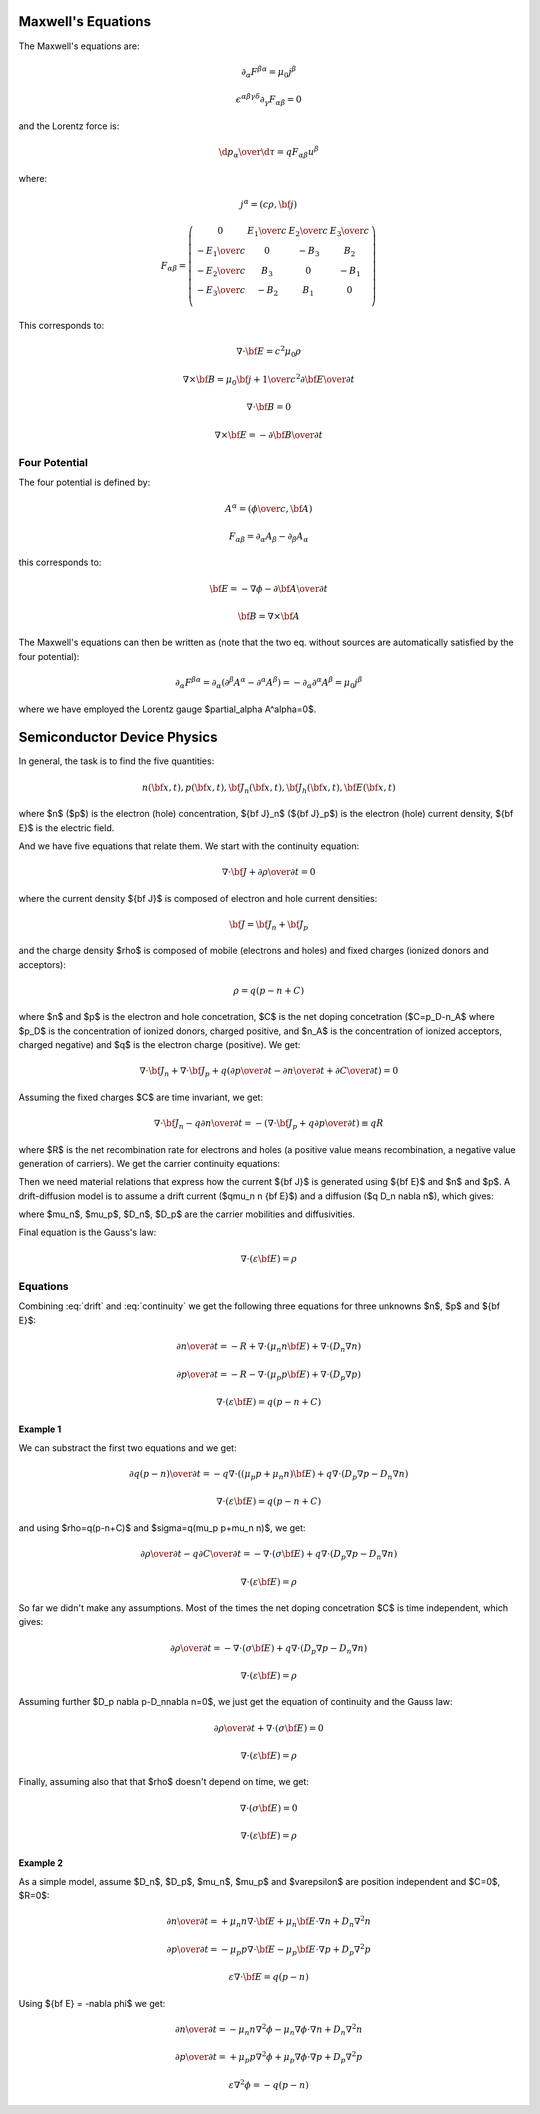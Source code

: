 Maxwell's Equations
===================

The Maxwell's equations are:

.. math::

    \partial_\alpha F^{\beta\alpha} = \mu_0 j^\beta

    \epsilon^{\alpha\beta\gamma\delta}\partial_\gamma F_{\alpha\beta} = 0

and the Lorentz force is:

.. math::

    {\d p_\alpha\over\d \tau} = q F_{\alpha\beta} u^\beta

where:

.. math::

    j^\alpha = (c\rho, {\bf j})

    F_{\alpha\beta} = \left(\begin{array}{cccc}
    0 & {E_1\over c} & {E_2\over c} & {E_3\over c} \\
    -{E_1\over c} & 0 & -B_3 & B_2 \\
    -{E_2\over c} & B_3 & 0 & -B_1 \\
    -{E_3\over c} & -B_2 & B_1 & 0 \\
    \end{array}\right)

This corresponds to:

.. math::

    \nabla\cdot{\bf E} = c^2\mu_0 \rho

    \nabla\times{\bf B} = \mu_0 {\bf j} + {1\over c^2}{\partial{\bf E}
        \over \partial t}

    \nabla\cdot{\bf B} = 0

    \nabla\times{\bf E} = -{\partial{\bf B}\over\partial t}

Four Potential
--------------

The four potential is defined by:

.. math::

    A^\alpha = \left({\phi\over c}, {\bf A}\right)

    F_{\alpha\beta} = \partial_\alpha A_\beta - \partial_\beta A_\alpha

this corresponds to:

.. math::

    {\bf E} = -\nabla\phi - {\partial {\bf A}\over\partial t}

    {\bf B} = \nabla\times{\bf A}

The Maxwell's equations can then be written as (note that the two eq. without
sources are automatically satisfied by the four potential):

.. math::

    \partial_\alpha F^{\beta\alpha} =
        \partial_\alpha (\partial^\beta A^\alpha - \partial^\alpha A^\beta) =
        -\partial_\alpha \partial^\alpha A^\beta =
        \mu_0 j^\beta

where we have employed the Lorentz gauge $\partial_\alpha A^\alpha=0$.

Semiconductor Device Physics
============================

In general, the task is to find the five quantities:

.. math::

    n({\bf x}, t),
    p({\bf x}, t),
    {\bf J}_n({\bf x}, t),
    {\bf J}_h({\bf x}, t),
    {\bf E}({\bf x}, t)

where $n$ ($p$) is the electron (hole) concentration, ${\bf J}_n$
(${\bf J}_p$) is the electron (hole) current density, ${\bf E}$ is the
electric field.

And we have five equations that relate them. We start with the continuity
equation:

.. math::

    \nabla\cdot{\bf J} +{\partial\rho\over\partial t} = 0

where the current density ${\bf J}$ is composed of electron and hole current
densities:

.. math::

    {\bf J} = {\bf J}_n + {\bf J}_p

and the charge density $\rho$ is composed of mobile (electrons and holes) and
fixed charges (ionized donors and acceptors):

.. math::

    \rho = q(p-n+C)

where $n$ and $p$ is the electron and hole concetration, $C$ is the net
doping concetration ($C=p_D-n_A$ where $p_D$ is the concentration of ionized
donors, charged positive, and $n_A$ is the concentration of ionized acceptors,
charged negative) and $q$ is the electron charge (positive). We get:

.. math::

    \nabla\cdot{\bf J}_n + \nabla\cdot{\bf J}_p + q\left(
        {\partial p\over\partial t}
        -{\partial n\over\partial t}
        +{\partial C\over\partial t}
        \right) = 0

Assuming the fixed charges $C$ are time invariant, we get:

.. math::

    \nabla\cdot{\bf J}_n - q {\partial n\over\partial t} =
        -\left( \nabla\cdot{\bf J}_p + q{\partial p\over\partial t}
        \right) \equiv qR

where $R$ is the net recombination rate for electrons and holes (a positive
value means recombination, a negative value generation of carriers). We get the
carrier continuity equations:

.. math::
    :label: continuity

    {\partial n\over\partial t} = -R + {1\over q} \nabla\cdot {\bf J}_n

    {\partial p\over\partial t} = -R - {1\over q} \nabla\cdot {\bf J}_p

Then we need material relations that express how the current ${\bf J}$ is
generated using ${\bf E}$ and $n$ and $p$. A drift-diffusion model is to assume
a drift current ($q\mu_n n {\bf E}$) and a diffusion ($q D_n \nabla n$),
which gives:

.. math::
    :label: drift

    {\bf J}_n = q\mu_n n {\bf E} + q D_n \nabla n

    {\bf J}_p = q\mu_p p {\bf E} - q D_p \nabla p

where $\mu_n$, $\mu_p$, $D_n$, $D_p$ are the carrier mobilities and
diffusivities.

Final equation is the Gauss's law:

.. math::

    \nabla\cdot (\varepsilon{\bf E}) = \rho

.. math::
    :label: gauss

    \nabla\cdot(\varepsilon {\bf E}) = q(p-n + C)


Equations
---------

Combining :eq:`drift` and :eq:`continuity` we get the following three
equations for three unknowns $n$, $p$ and ${\bf E}$:

.. math::

    {\partial n\over\partial t} = -R + \nabla\cdot (\mu_n n {\bf E})
        +\nabla\cdot (D_n \nabla n)

    {\partial p\over\partial t} = -R - \nabla\cdot (\mu_p p {\bf E})
        +\nabla\cdot (D_p \nabla p)

    \nabla\cdot(\varepsilon {\bf E}) = q(p-n + C)


Example 1
~~~~~~~~~

We can substract the first two
equations and we get:

.. math::

    {\partial q(p-n)\over\partial t} = - q\nabla\cdot ((\mu_p p+\mu_n n){\bf E})
        +q\nabla\cdot(D_p \nabla p-D_n\nabla n)

    \nabla\cdot(\varepsilon {\bf E}) = q(p-n+C)

and using $\rho=q(p-n+C)$ and $\sigma=q(\mu_p p+\mu_n n)$, we get:

.. math::

    {\partial \rho\over\partial t} -q{\partial C\over\partial t} =
        - \nabla\cdot (\sigma {\bf E})
        +q\nabla\cdot(D_p \nabla p-D_n\nabla n)

    \nabla\cdot(\varepsilon {\bf E}) = \rho

So far we didn't make any assumptions. Most of the times the net doping
concetration $C$ is time independent, which gives:

.. math::

    {\partial \rho\over\partial t} =
        - \nabla\cdot (\sigma {\bf E})
        +q\nabla\cdot(D_p \nabla p-D_n\nabla n)

    \nabla\cdot(\varepsilon {\bf E}) = \rho

Assuming further $D_p \nabla p-D_n\nabla n=0$, we just get the equation of
continuity and the Gauss law:

.. math::

    {\partial \rho\over\partial t} + \nabla\cdot (\sigma {\bf E}) = 0

    \nabla\cdot(\varepsilon {\bf E}) = \rho

Finally, assuming also that that $\rho$ doesn't depend on
time, we get:

.. math::

    \nabla\cdot (\sigma {\bf E}) = 0

    \nabla\cdot(\varepsilon {\bf E}) = \rho


Example 2
~~~~~~~~~

As a simple model, assume $D_n$, $D_p$, $\mu_n$, $\mu_p$ and $\varepsilon$
are position independent and $C=0$, $R=0$:

.. math::

    {\partial n\over\partial t} =
        +\mu_n n \nabla\cdot {\bf E}
        +\mu_n {\bf E}\cdot\nabla n
        +D_n \nabla^2 n

    {\partial p\over\partial t} =
        -\mu_p p \nabla\cdot {\bf E}
        -\mu_p {\bf E}\cdot\nabla p
        +D_p \nabla^2 p

    \varepsilon\nabla\cdot {\bf E} = q(p-n)


Using ${\bf E} = -\nabla \phi$ we get:

.. math::

    {\partial n\over\partial t} =
        -\mu_n n \nabla^2\phi
        -\mu_n \nabla\phi\cdot\nabla n
        +D_n \nabla^2 n

    {\partial p\over\partial t} =
        +\mu_p p \nabla^2\phi
        +\mu_p \nabla\phi\cdot\nabla p
        +D_p \nabla^2 p

    \varepsilon\nabla^2\phi = -q(p-n)
